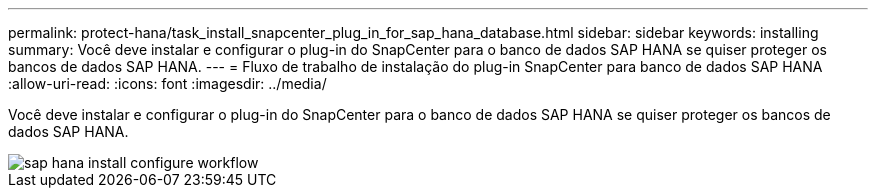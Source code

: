 ---
permalink: protect-hana/task_install_snapcenter_plug_in_for_sap_hana_database.html 
sidebar: sidebar 
keywords: installing 
summary: Você deve instalar e configurar o plug-in do SnapCenter para o banco de dados SAP HANA se quiser proteger os bancos de dados SAP HANA. 
---
= Fluxo de trabalho de instalação do plug-in SnapCenter para banco de dados SAP HANA
:allow-uri-read: 
:icons: font
:imagesdir: ../media/


[role="lead"]
Você deve instalar e configurar o plug-in do SnapCenter para o banco de dados SAP HANA se quiser proteger os bancos de dados SAP HANA.

image::../media/sap_hana_install_configure_workflow.gif[sap hana install configure workflow]
